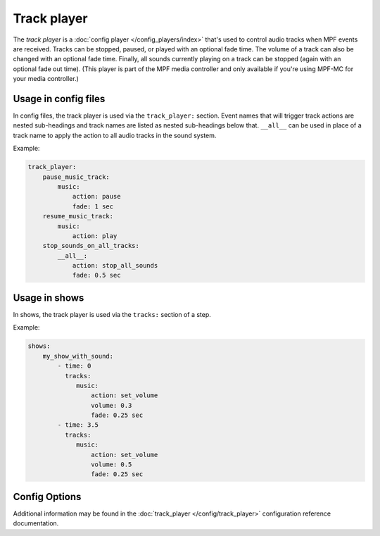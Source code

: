 Track player
============


The *track player* is a :doc:`config player </config_players/index>` that's used to control
audio tracks when MPF events are received. Tracks can be stopped, paused, or played with an
optional fade time. The volume of a track can also be changed with an optional fade time.
Finally, all sounds currently playing on a track can be stopped (again with an optional fade
out time). (This player is part of the MPF media controller and only available if you're
using MPF-MC for your media controller.)

Usage in config files
---------------------

In config files, the track player is used via the ``track_player:`` section.  Event names that
will trigger track actions are nested sub-headings and track names are listed as nested
sub-headings below that.  ``__all__`` can be used in place of a track name to apply the action
to all audio tracks in the sound system.

Example:

.. code-block:: mpf-config

    track_player:
        pause_music_track:
            music:
                action: pause
                fade: 1 sec
        resume_music_track:
            music:
                action: play
        stop_sounds_on_all_tracks:
            __all__:
                action: stop_all_sounds
                fade: 0.5 sec

Usage in shows
--------------

In shows, the track player is used via the ``tracks:`` section of a step.

Example:

.. code-block:: mpf-config

    shows:
        my_show_with_sound:
            - time: 0
              tracks:
                 music:
                     action: set_volume
                     volume: 0.3
                     fade: 0.25 sec
            - time: 3.5
              tracks:
                 music:
                     action: set_volume
                     volume: 0.5
                     fade: 0.25 sec

Config Options
--------------

Additional information may be found in the :doc:`track_player </config/track_player>`
configuration reference documentation.

